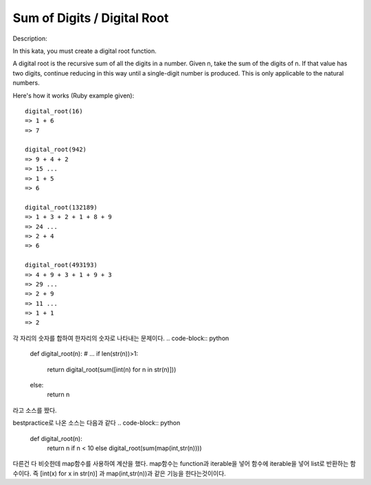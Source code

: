 Sum of Digits / Digital Root
============================
Description:

In this kata, you must create a digital root function.

A digital root is the recursive sum of all the digits in a number. Given n, take the sum of the digits of n. If that value has two digits, continue reducing in this way until a single-digit number is produced. This is only applicable to the natural numbers.

Here's how it works (Ruby example given): ::

    digital_root(16)
    => 1 + 6
    => 7

    digital_root(942)
    => 9 + 4 + 2
    => 15 ...
    => 1 + 5
    => 6

    digital_root(132189)
    => 1 + 3 + 2 + 1 + 8 + 9
    => 24 ...
    => 2 + 4
    => 6

    digital_root(493193)
    => 4 + 9 + 3 + 1 + 9 + 3
    => 29 ...
    => 2 + 9
    => 11 ...
    => 1 + 1
    => 2

각 자리의 숫자를 합하여 한자리의 숫자로 나타내는 문제이다.
.. code-block:: python

    def digital_root(n):
    # ...
    if len(str(n))>1:
        return digital_root(sum([int(n) for n in str(n)]))
    else:
        return n

라고 소스를 짰다.

bestpractice로 나온 소스는 다음과 같다
.. code-block:: python

    def digital_root(n):
        return n if n < 10 else digital_root(sum(map(int,str(n))))
다른건 다 비슷한데 map함수를 사용하여 계산을 했다.
map함수는 function과 iterable을 넣어 함수에 iterable을 넣어 list로 반환하는 함수이다.
즉 [int(x) for x in str(n)] 과  map(int,str(n))과 같은 기능을 한다는것이이다.

